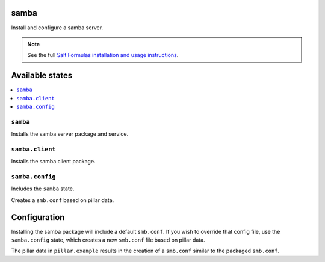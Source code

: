 samba
=====
Install and configure a samba server.

.. note::

    See the full `Salt Formulas installation and usage instructions
    <http://docs.saltstack.com/topics/conventions/formulas.html>`_.

Available states
================

.. contents::
    :local:
    
``samba``
---------

Installs the samba server package and service.

``samba.client``
----------------

Installs the samba client package.

``samba.config``
----------------

Includes the ``samba`` state.

Creates a ``smb.conf`` based on pillar data.

Configuration
=============

Installing the samba package will include a default ``smb.conf``. If you wish to override that config file, use the ``samba.config`` state, which creates a new ``smb.conf`` file based on pillar data.

The pillar data in ``pillar.example`` results in the creation of a ``smb.conf`` similar to the packaged ``smb.conf``.


